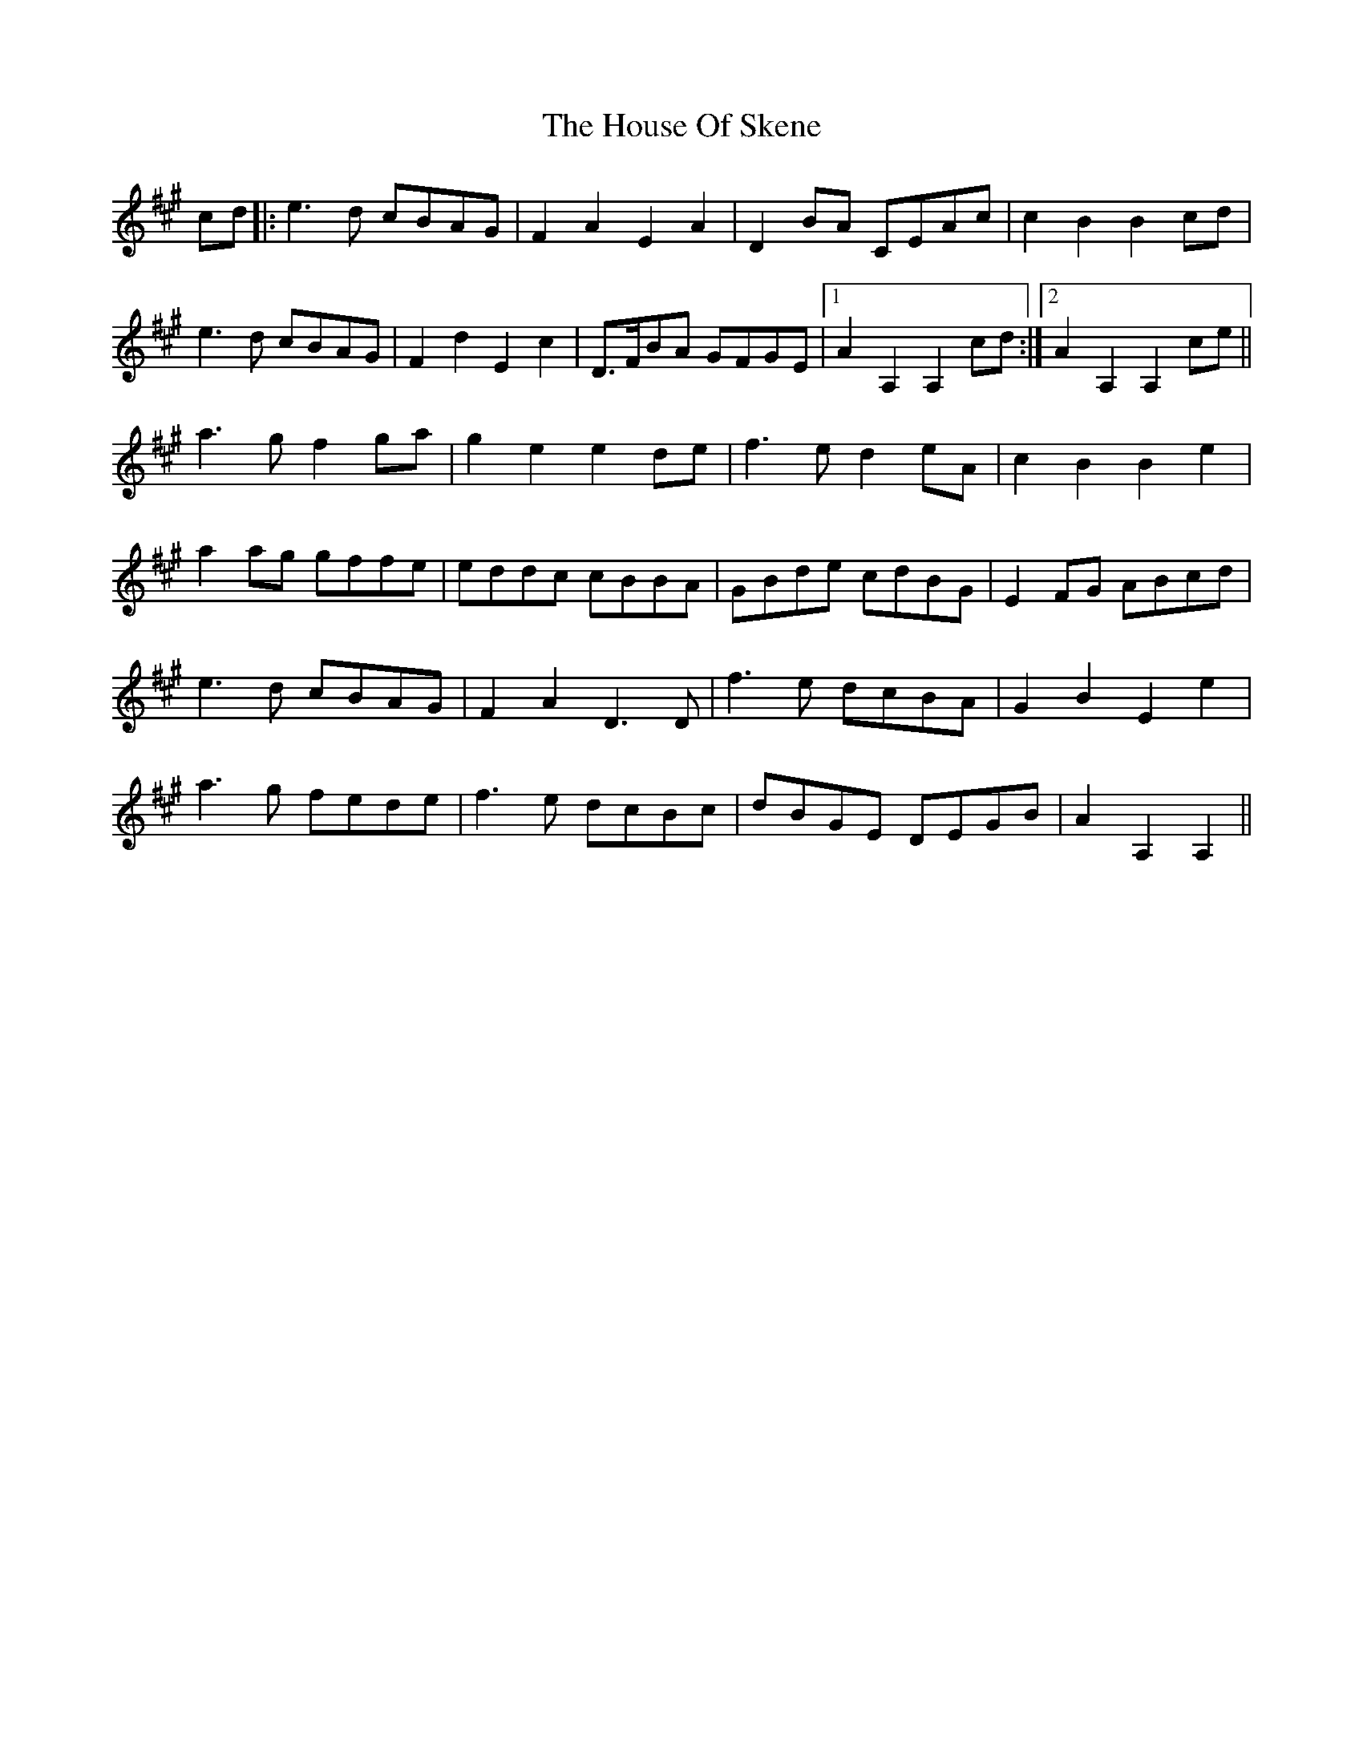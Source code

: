 X: 17923
T: House Of Skene, The
R: march
M: 
K: Amajor
cd|:e3d cBAG|F2A2 E2A2|D2BA CEAc|c2B2 B2cd|
e3d cBAG|F2d2 E2c2|D>FBA GFGE|1 A2A,2 A,2cd:|2 A2A,2 A,2ce||
a3g f2ga|g2e2 e2de|f3e d2eA|c2B2 B2e2|
a2ag gffe|eddc cBBA|GBde cdBG|E2FG ABcd|
e3d cBAG|F2A2 D3D|f3e dcBA|G2B2 E2e2|
a3g fede|f3e dcBc|dBGE DEGB|A2A,2 A,2||

